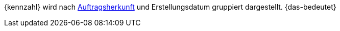 {kennzahl} wird nach xref:auftraege:auftragsherkunft.adoc#[Auftragsherkunft] und Erstellungsdatum gruppiert dargestellt. {das-bedeutet}
